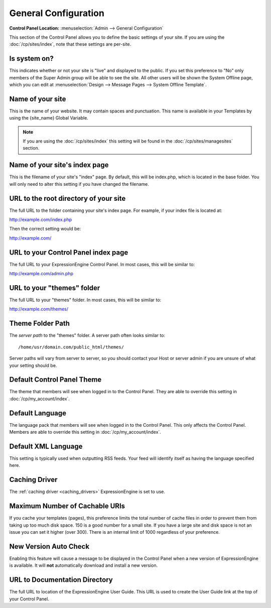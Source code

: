 General Configuration
=====================

.. rst-class:: cp-path

**Control Panel Location:** :menuselection:`Admin --> General Configuration`

This section of the Control Panel allows you to define the basic
settings of your site. If you are using the :doc:`/cp/sites/index`, note that
these settings are per-site.

.. _general-config-system-on-label:

Is system on?
~~~~~~~~~~~~~

This indicates whether or not your site is "live" and displayed to the
public. If you set this preference to "No" only members of the Super
Admin group will be able to see the site. All other users will be shown
the System Offline page, which you can edit at :menuselection:`Design
--> Message Pages --> System Offline Template`.

Name of your site
~~~~~~~~~~~~~~~~~

This is the name of your website. It may contain spaces and punctuation.
This name is available in your Templates by using the {site\_name}
Global Variable.

.. note:: If you are using the :doc:`/cp/sites/index` this setting will
   be found in the :doc:`/cp/sites/managesites` section.

.. _general-config-index-name-label:

Name of your site's index page
~~~~~~~~~~~~~~~~~~~~~~~~~~~~~~

This is the filename of your site's "index" page. By default, this will
be index.php, which is located in the base folder. You will only need to
alter this setting if you have changed the filename.

.. _general-config-url-root-label:

URL to the root directory of your site
~~~~~~~~~~~~~~~~~~~~~~~~~~~~~~~~~~~~~~

The full URL to the folder containing your site's index page. For
example, if your index file is located at:

http://example.com/index.php

Then the correct setting would be:

http://example.com/

.. _general-config-url-cp-label:

URL to your Control Panel index page
~~~~~~~~~~~~~~~~~~~~~~~~~~~~~~~~~~~~

The full URL to your ExpressionEngine Control Panel. In most cases, this
will be similar to:

http://example.com/admin.php

.. _general-config-theme-url-label:

URL to your "themes" folder
~~~~~~~~~~~~~~~~~~~~~~~~~~~

The full URL to your "themes" folder. In most cases, this will be
similar to:

http://example.com/themes/

.. _general-config-theme-path-label:

Theme Folder Path
~~~~~~~~~~~~~~~~~

The *server path* to the "themes" folder. A server path often looks
similar to::

	/home/usr/domain.com/public_html/themes/

Server paths will vary from server to server, so you should contact your
Host or server admin if you are unsure of what your setting should be.

.. _general-config-cp-theme-label:

Default Control Panel Theme
~~~~~~~~~~~~~~~~~~~~~~~~~~~

The theme that members will see when logged in to the Control Panel.
They are able to override this setting in :doc:`/cp/my_account/index`.

Default Language
~~~~~~~~~~~~~~~~

The language pack that members will see when logged in to the Control
Panel. This only affects the Control Panel.
Members are able to override this setting in :doc:`/cp/my_account/index`.

.. _general-config-default-xml-label:

Default XML Language
~~~~~~~~~~~~~~~~~~~~

This setting is typically used when outputting RSS feeds. Your feed will
identify itself as having the language specified here.

Caching Driver
~~~~~~~~~~~~~~

The :ref:`caching driver <caching_drivers>` ExpressionEngine is set to
use.

Maximum Number of Cachable URIs
~~~~~~~~~~~~~~~~~~~~~~~~~~~~~~~

If you cache your templates (pages), this preference limits the total
number of cache files in order to prevent them from taking up too much
disk space. 150 is a good number for a small site. If you have a large
site and disk space is not an issue you can set it higher (over 300).
There is an internal limit of 1000 regardless of your preference.

.. _general-config-new-version-label:

New Version Auto Check
~~~~~~~~~~~~~~~~~~~~~~

Enabling this feature will cause a message to be displayed in the
Control Panel when a new version of ExpressionEngine is available. It
will **not** automatically download and install a new version.

.. _general-config-URL-docs-label:

URL to Documentation Directory
~~~~~~~~~~~~~~~~~~~~~~~~~~~~~~

The full URL to location of the ExpressionEngine User Guide. This URL is
used to create the User Guide link at the top of your Control Panel.
